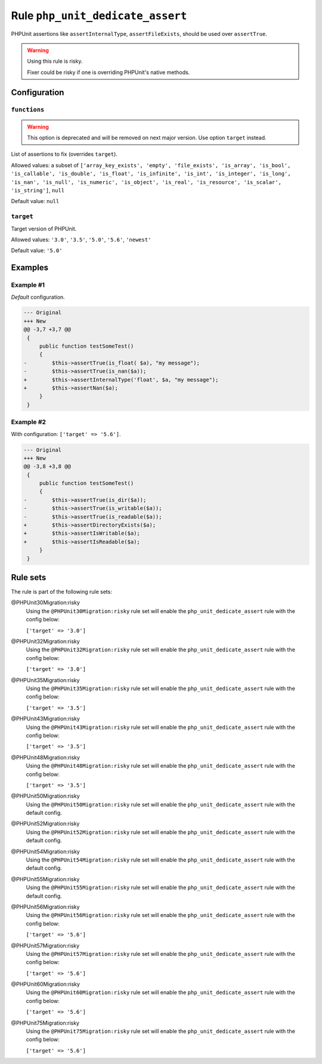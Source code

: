 =================================
Rule ``php_unit_dedicate_assert``
=================================

PHPUnit assertions like ``assertInternalType``, ``assertFileExists``, should be
used over ``assertTrue``.

.. warning:: Using this rule is risky.

   Fixer could be risky if one is overriding PHPUnit's native methods.

Configuration
-------------

``functions``
~~~~~~~~~~~~~

.. warning:: This option is deprecated and will be removed on next major version. Use option ``target`` instead.

List of assertions to fix (overrides ``target``).

Allowed values: a subset of ``['array_key_exists', 'empty', 'file_exists', 'is_array', 'is_bool', 'is_callable', 'is_double', 'is_float', 'is_infinite', 'is_int', 'is_integer', 'is_long', 'is_nan', 'is_null', 'is_numeric', 'is_object', 'is_real', 'is_resource', 'is_scalar', 'is_string']``, ``null``

Default value: ``null``

``target``
~~~~~~~~~~

Target version of PHPUnit.

Allowed values: ``'3.0'``, ``'3.5'``, ``'5.0'``, ``'5.6'``, ``'newest'``

Default value: ``'5.0'``

Examples
--------

Example #1
~~~~~~~~~~

*Default* configuration.

.. code-block:: diff

   --- Original
   +++ New
   @@ -3,7 +3,7 @@
    {
        public function testSomeTest()
        {
   -        $this->assertTrue(is_float( $a), "my message");
   -        $this->assertTrue(is_nan($a));
   +        $this->assertInternalType('float', $a, "my message");
   +        $this->assertNan($a);
        }
    }

Example #2
~~~~~~~~~~

With configuration: ``['target' => '5.6']``.

.. code-block:: diff

   --- Original
   +++ New
   @@ -3,8 +3,8 @@
    {
        public function testSomeTest()
        {
   -        $this->assertTrue(is_dir($a));
   -        $this->assertTrue(is_writable($a));
   -        $this->assertTrue(is_readable($a));
   +        $this->assertDirectoryExists($a);
   +        $this->assertIsWritable($a);
   +        $this->assertIsReadable($a);
        }
    }

Rule sets
---------

The rule is part of the following rule sets:

@PHPUnit30Migration:risky
  Using the ``@PHPUnit30Migration:risky`` rule set will enable the ``php_unit_dedicate_assert`` rule with the config below:

  ``['target' => '3.0']``

@PHPUnit32Migration:risky
  Using the ``@PHPUnit32Migration:risky`` rule set will enable the ``php_unit_dedicate_assert`` rule with the config below:

  ``['target' => '3.0']``

@PHPUnit35Migration:risky
  Using the ``@PHPUnit35Migration:risky`` rule set will enable the ``php_unit_dedicate_assert`` rule with the config below:

  ``['target' => '3.5']``

@PHPUnit43Migration:risky
  Using the ``@PHPUnit43Migration:risky`` rule set will enable the ``php_unit_dedicate_assert`` rule with the config below:

  ``['target' => '3.5']``

@PHPUnit48Migration:risky
  Using the ``@PHPUnit48Migration:risky`` rule set will enable the ``php_unit_dedicate_assert`` rule with the config below:

  ``['target' => '3.5']``

@PHPUnit50Migration:risky
  Using the ``@PHPUnit50Migration:risky`` rule set will enable the ``php_unit_dedicate_assert`` rule with the default config.

@PHPUnit52Migration:risky
  Using the ``@PHPUnit52Migration:risky`` rule set will enable the ``php_unit_dedicate_assert`` rule with the default config.

@PHPUnit54Migration:risky
  Using the ``@PHPUnit54Migration:risky`` rule set will enable the ``php_unit_dedicate_assert`` rule with the default config.

@PHPUnit55Migration:risky
  Using the ``@PHPUnit55Migration:risky`` rule set will enable the ``php_unit_dedicate_assert`` rule with the default config.

@PHPUnit56Migration:risky
  Using the ``@PHPUnit56Migration:risky`` rule set will enable the ``php_unit_dedicate_assert`` rule with the config below:

  ``['target' => '5.6']``

@PHPUnit57Migration:risky
  Using the ``@PHPUnit57Migration:risky`` rule set will enable the ``php_unit_dedicate_assert`` rule with the config below:

  ``['target' => '5.6']``

@PHPUnit60Migration:risky
  Using the ``@PHPUnit60Migration:risky`` rule set will enable the ``php_unit_dedicate_assert`` rule with the config below:

  ``['target' => '5.6']``

@PHPUnit75Migration:risky
  Using the ``@PHPUnit75Migration:risky`` rule set will enable the ``php_unit_dedicate_assert`` rule with the config below:

  ``['target' => '5.6']``
